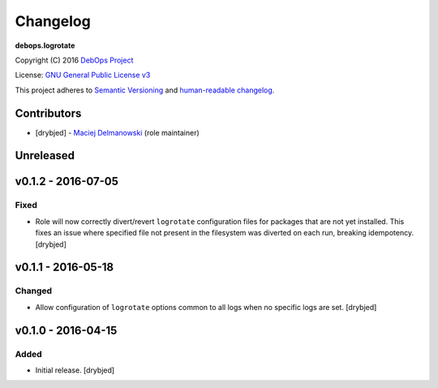 Changelog
=========

**debops.logrotate**

Copyright (C) 2016 `DebOps Project <http://debops.org/>`_

License: `GNU General Public License v3 <https://www.tldrlegal.com/l/gpl-3.0>`_

This project adheres to `Semantic Versioning <http://semver.org/>`_
and `human-readable changelog <http://keepachangelog.com/>`_.


Contributors
------------

- [drybjed] - `Maciej Delmanowski <https://github.com/drybjed/>`_  (role maintainer)


Unreleased
----------


v0.1.2 - 2016-07-05
-------------------

Fixed
~~~~~

- Role will now correctly divert/revert ``logrotate`` configuration files for
  packages that are not yet installed. This fixes an issue where specified file
  not present in the filesystem was diverted on each run, breaking idempotency.
  [drybjed]

v0.1.1 - 2016-05-18
-------------------

Changed
~~~~~~~

- Allow configuration of ``logrotate`` options common to all logs when no
  specific logs are set. [drybjed]


v0.1.0 - 2016-04-15
-------------------

Added
~~~~~

- Initial release. [drybjed]

